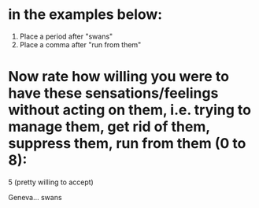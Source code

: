 * in the examples below:
1. Place a period after "swans"
2. Place a comma after "run from them" 

* Now rate how willing you were to have these sensations/feelings without acting on them, i.e. trying to manage them, get rid of them, suppress them, run from them (0 to 8):
5 (pretty willing to accept)

Geneva... swans
